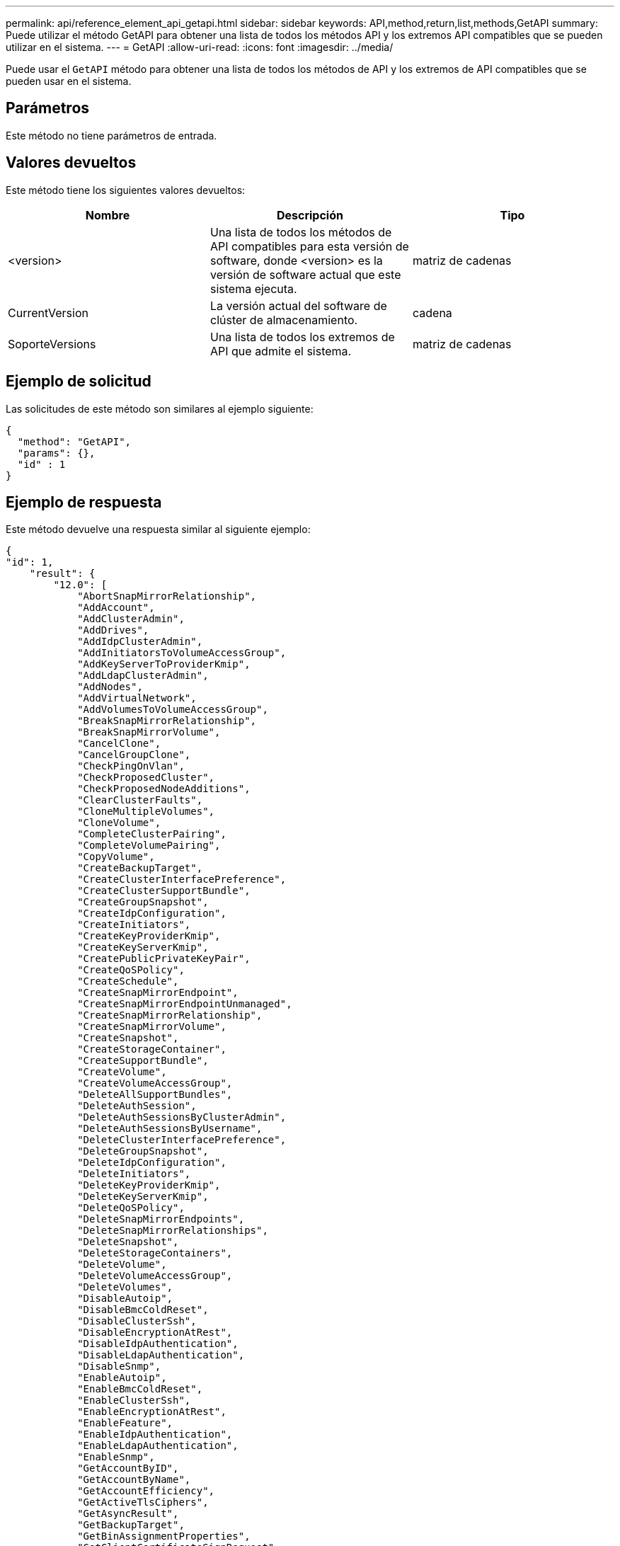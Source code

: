 ---
permalink: api/reference_element_api_getapi.html 
sidebar: sidebar 
keywords: API,method,return,list,methods,GetAPI 
summary: Puede utilizar el método GetAPI para obtener una lista de todos los métodos API y los extremos API compatibles que se pueden utilizar en el sistema. 
---
= GetAPI
:allow-uri-read: 
:icons: font
:imagesdir: ../media/


[role="lead"]
Puede usar el `GetAPI` método para obtener una lista de todos los métodos de API y los extremos de API compatibles que se pueden usar en el sistema.



== Parámetros

Este método no tiene parámetros de entrada.



== Valores devueltos

Este método tiene los siguientes valores devueltos:

|===
| Nombre | Descripción | Tipo 


 a| 
<version>
 a| 
Una lista de todos los métodos de API compatibles para esta versión de software, donde <version> es la versión de software actual que este sistema ejecuta.
 a| 
matriz de cadenas



 a| 
CurrentVersion
 a| 
La versión actual del software de clúster de almacenamiento.
 a| 
cadena



 a| 
SoporteVersions
 a| 
Una lista de todos los extremos de API que admite el sistema.
 a| 
matriz de cadenas

|===


== Ejemplo de solicitud

Las solicitudes de este método son similares al ejemplo siguiente:

[listing]
----
{
  "method": "GetAPI",
  "params": {},
  "id" : 1
}
----


== Ejemplo de respuesta

Este método devuelve una respuesta similar al siguiente ejemplo:

[listing]
----
{
"id": 1,
    "result": {
        "12.0": [
            "AbortSnapMirrorRelationship",
            "AddAccount",
            "AddClusterAdmin",
            "AddDrives",
            "AddIdpClusterAdmin",
            "AddInitiatorsToVolumeAccessGroup",
            "AddKeyServerToProviderKmip",
            "AddLdapClusterAdmin",
            "AddNodes",
            "AddVirtualNetwork",
            "AddVolumesToVolumeAccessGroup",
            "BreakSnapMirrorRelationship",
            "BreakSnapMirrorVolume",
            "CancelClone",
            "CancelGroupClone",
            "CheckPingOnVlan",
            "CheckProposedCluster",
            "CheckProposedNodeAdditions",
            "ClearClusterFaults",
            "CloneMultipleVolumes",
            "CloneVolume",
            "CompleteClusterPairing",
            "CompleteVolumePairing",
            "CopyVolume",
            "CreateBackupTarget",
            "CreateClusterInterfacePreference",
            "CreateClusterSupportBundle",
            "CreateGroupSnapshot",
            "CreateIdpConfiguration",
            "CreateInitiators",
            "CreateKeyProviderKmip",
            "CreateKeyServerKmip",
            "CreatePublicPrivateKeyPair",
            "CreateQoSPolicy",
            "CreateSchedule",
            "CreateSnapMirrorEndpoint",
            "CreateSnapMirrorEndpointUnmanaged",
            "CreateSnapMirrorRelationship",
            "CreateSnapMirrorVolume",
            "CreateSnapshot",
            "CreateStorageContainer",
            "CreateSupportBundle",
            "CreateVolume",
            "CreateVolumeAccessGroup",
            "DeleteAllSupportBundles",
            "DeleteAuthSession",
            "DeleteAuthSessionsByClusterAdmin",
            "DeleteAuthSessionsByUsername",
            "DeleteClusterInterfacePreference",
            "DeleteGroupSnapshot",
            "DeleteIdpConfiguration",
            "DeleteInitiators",
            "DeleteKeyProviderKmip",
            "DeleteKeyServerKmip",
            "DeleteQoSPolicy",
            "DeleteSnapMirrorEndpoints",
            "DeleteSnapMirrorRelationships",
            "DeleteSnapshot",
            "DeleteStorageContainers",
            "DeleteVolume",
            "DeleteVolumeAccessGroup",
            "DeleteVolumes",
            "DisableAutoip",
            "DisableBmcColdReset",
            "DisableClusterSsh",
            "DisableEncryptionAtRest",
            "DisableIdpAuthentication",
            "DisableLdapAuthentication",
            "DisableSnmp",
            "EnableAutoip",
            "EnableBmcColdReset",
            "EnableClusterSsh",
            "EnableEncryptionAtRest",
            "EnableFeature",
            "EnableIdpAuthentication",
            "EnableLdapAuthentication",
            "EnableSnmp",
            "GetAccountByID",
            "GetAccountByName",
            "GetAccountEfficiency",
            "GetActiveTlsCiphers",
            "GetAsyncResult",
            "GetBackupTarget",
            "GetBinAssignmentProperties",
            "GetClientCertificateSignRequest",
            "GetClusterCapacity",
            "GetClusterConfig",
            "GetClusterFullThreshold",
            "GetClusterHardwareInfo",
            "GetClusterInfo",
            "GetClusterInterfacePreference",
            "GetClusterMasterNodeID",
            "GetClusterSshInfo",
            "GetClusterState",
            "GetClusterStats",
            "GetClusterStructure",
            "GetClusterVersionInfo",
            "GetCompleteStats",
            "GetConfig",
            "GetCurrentClusterAdmin",
            "GetDefaultQoS",
            "GetDriveHardwareInfo",
            "GetDriveStats",
            "GetFeatureStatus",
            "GetFipsReport",
            "GetHardwareConfig",
            "GetHardwareInfo",
            "GetIdpAuthenticationState",
            "GetIpmiConfig",
            "GetIpmiInfo",
            "GetKeyProviderKmip",
            "GetKeyServerKmip",
            "GetLdapConfiguration",
            "GetLimits",
            "GetLldpInfo",
            "GetLoginBanner",
            "GetLoginSessionInfo",
            "GetNetworkConfig",
            "GetNetworkInterface",
            "GetNodeFipsDrivesReport",
            "GetNodeHardwareInfo",
            "GetNodeStats",
            "GetNtpInfo",
            "GetNvramInfo",
            "GetOntapVersionInfo",
            "GetOrigin",
            "GetPendingOperation",
            "GetProtectionDomainLayout",
            "GetQoSPolicy",
            "GetRawStats",
            "GetRemoteLoggingHosts",
            "GetSSLCertificate",
            "GetSchedule",
            "GetSnapMirrorClusterIdentity",
            "GetSnmpACL",
            "GetSnmpInfo",
            "GetSnmpState",
            "GetSnmpTrapInfo",
            "GetStorageContainerEfficiency",
            "GetSupportedTlsCiphers",
            "GetSystemStatus",
            "GetVirtualVolumeCount",
            "GetVolumeAccessGroupEfficiency",
            "GetVolumeAccessGroupLunAssignments",
            "GetVolumeCount",
            "GetVolumeEfficiency",
            "GetVolumeStats",
            "InitializeSnapMirrorRelationship",
            "ListAccounts",
            "ListActiveAuthSessions",
            "ListActiveNodes",
            "ListActivePairedVolumes",
            "ListActiveVolumes",
            "ListAllNodes",
            "ListAsyncResults",
            "ListAuthSessionsByClusterAdmin",
            "ListAuthSessionsByUsername",
            "ListBackupTargets",
            "ListBulkVolumeJobs",
            "ListClusterAdmins",
            "ListClusterFaults",
            "ListClusterInterfacePreferences",
            "ListClusterPairs",
            "ListDeletedVolumes",
            "ListDriveHardware",
            "ListDriveStats",
            "ListDrives",
            "ListEvents",
            "ListFibreChannelPortInfo",
            "ListFibreChannelSessions",
            "ListGroupSnapshots",
            "ListISCSISessions",
            "ListIdpConfigurations",
            "ListInitiators",
            "ListKeyProvidersKmip",
            "ListKeyServersKmip",
            "ListNetworkInterfaces",
            "ListNodeFibreChannelPortInfo",
            "ListNodeStats",
            "ListPendingActiveNodes",
            "ListPendingNodes",
            "ListProtectionDomainLevels",
            "ListProtocolEndpoints",
            "ListQoSPolicies",
            "ListSchedules",
            "ListServices",
            "ListSnapMirrorAggregates",
            "ListSnapMirrorEndpoints",
            "ListSnapMirrorLuns",
            "ListSnapMirrorNetworkInterfaces",
            "ListSnapMirrorNodes",
            "ListSnapMirrorPolicies",
            "ListSnapMirrorRelationships",
            "ListSnapMirrorSchedules",
            "ListSnapMirrorVolumes",
            "ListSnapMirrorVservers",
            "ListSnapshots",
            "ListStorageContainers",
            "ListSyncJobs",
            "ListTests",
            "ListUtilities",
            "ListVirtualNetworks",
            "ListVirtualVolumeBindings",
            "ListVirtualVolumeHosts",
            "ListVirtualVolumeTasks",
            "ListVirtualVolumes",
            "ListVolumeAccessGroups",
            "ListVolumeStats",
            "ListVolumeStatsByAccount",
            "ListVolumeStatsByVirtualVolume",
            "ListVolumeStatsByVolume",
            "ListVolumeStatsByVolumeAccessGroup",
            "ListVolumes",
            "ListVolumesForAccount",
            "ModifyAccount",
            "ModifyBackupTarget",
            "ModifyClusterAdmin",
            "ModifyClusterFullThreshold",
            "ModifyClusterInterfacePreference",
            "ModifyGroupSnapshot",
            "ModifyInitiators",
            "ModifyKeyServerKmip",
            "ModifyQoSPolicy",
            "ModifySchedule",
            "ModifySnapMirrorEndpoint",
            "ModifySnapMirrorEndpointUnmanaged",
            "ModifySnapMirrorRelationship",
            "ModifySnapshot",
            "ModifyStorageContainer",
            "ModifyVirtualNetwork",
            "ModifyVolume",
            "ModifyVolumeAccessGroup",
            "ModifyVolumeAccessGroupLunAssignments",
            "ModifyVolumePair",
            "ModifyVolumes",
            "PurgeDeletedVolume",
            "PurgeDeletedVolumes",
            "QuiesceSnapMirrorRelationship",
            "RemoveAccount",
            "RemoveBackupTarget",
            "RemoveClusterAdmin",
            "RemoveClusterPair",
            "RemoveDrives",
            "RemoveInitiatorsFromVolumeAccessGroup",
            "RemoveKeyServerFromProviderKmip",
            "RemoveNodes",
            "RemoveSSLCertificate",
            "RemoveVirtualNetwork",
            "RemoveVolumePair",
            "RemoveVolumesFromVolumeAccessGroup",
            "ResetDrives",
            "ResetNetworkConfig",
            "ResetNode",
            "ResetSupplementalTlsCiphers",
            "RestartNetworking",
            "RestartServices",
            "RestoreDeletedVolume",
            "ResumeSnapMirrorRelationship",
            "ResyncSnapMirrorRelationship",
            "RollbackToGroupSnapshot",
            "RollbackToSnapshot",
            "SecureEraseDrives",
            "SetClusterConfig",
            "SetClusterStructure",
            "SetConfig",
            "SetDefaultQoS",
            "SetLoginBanner",
            "SetLoginSessionInfo",
            "SetNetworkConfig",
            "SetNtpInfo",
            "SetProtectionDomainLayout",
            "SetRemoteLoggingHosts",
            "SetSSLCertificate",
            "SetSnmpACL",
            "SetSnmpInfo",
            "SetSnmpTrapInfo",
            "SetSupplementalTlsCiphers",
            "Shutdown",
            "SnmpSendTestTraps",
            "StartBulkVolumeRead",
            "StartBulkVolumeWrite",
            "StartClusterPairing",
            "StartVolumePairing",
            "TestAddressAvailability",
            "TestConnectEnsemble",
            "TestConnectMvip",
            "TestConnectSvip",
            "TestDrives",
            "TestHardwareConfig",
            "TestKeyProviderKmip",
            "TestKeyServerKmip",
            "TestLdapAuthentication",
            "TestLocalConnectivity",
            "TestLocateCluster",
            "TestNetworkConfig",
            "TestPing",
            "TestRemoteConnectivity",
            "UpdateBulkVolumeStatus",
            "UpdateIdpConfiguration",
            "UpdateSnapMirrorRelationship"
        ],
        "currentVersion": "12.0",
        "supportedVersions": [
            "1.0",
            "2.0",
            "3.0",
            "4.0",
            "5.0",
            "5.1",
            "6.0",
            "7.0",
            "7.1",
            "7.2",
            "7.3",
            "7.4",
            "8.0",
            "8.1",
            "8.2",
            "8.3",
            "8.4",
            "8.5",
            "8.6",
            "8.7",
            "9.0",
            "9.1",
            "9.2",
            "9.3",
            "9.4",
            "9.5",
            "9.6",
            "10.0",
            "10.1",
            "10.2",
            "10.3",
            "10.4",
            "10.5",
            "10.6",
            "10.7",
            "11.0",
            "11.1",
            "11.3",
            "11.5",
            "11.7",
            "11.8",
            "12.0"
        ]
    }
}
----